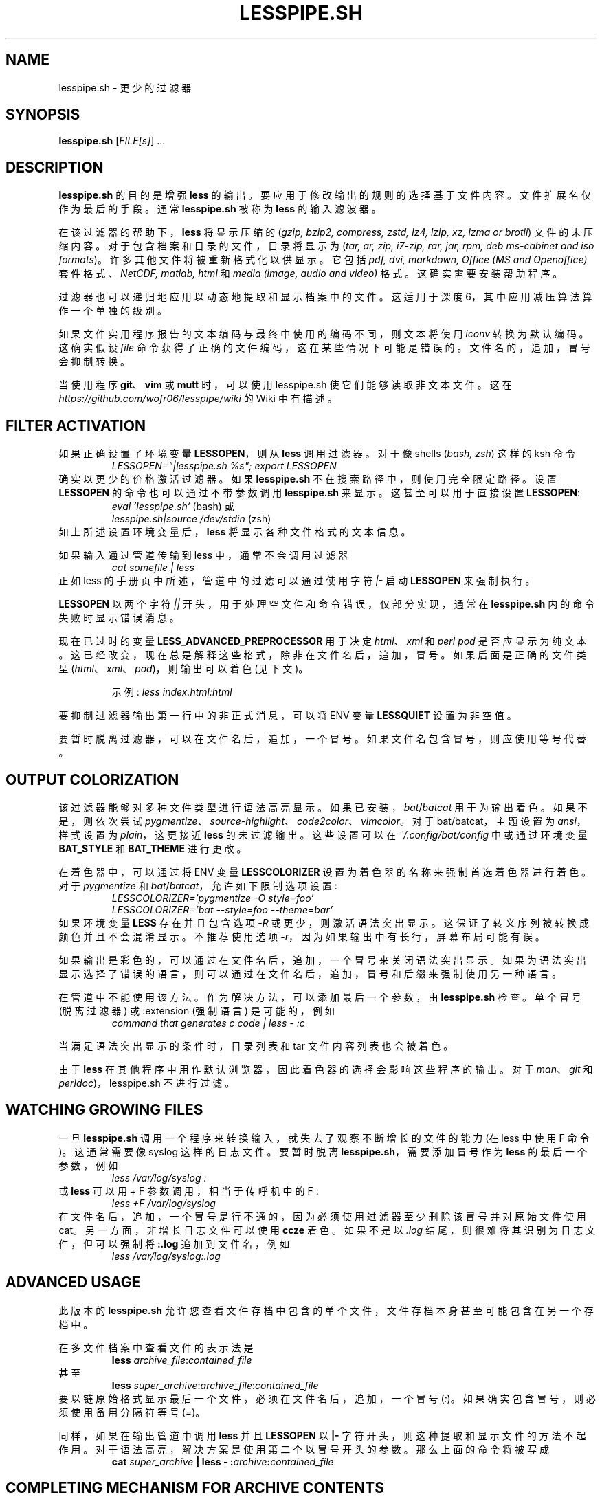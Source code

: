 .\" -*- coding: UTF-8 -*-
.\"*******************************************************************
.\"
.\" This file was generated with po4a. Translate the source file.
.\"
.\"*******************************************************************
.TH LESSPIPE.SH 1 "Jan 2023" lesspipe.sh "User Commands"
.SH NAME
lesspipe.sh \- 更少的过滤器
.SH SYNOPSIS
\fBlesspipe.sh\fP [\fIFILE[s]\fP] ...
.SH DESCRIPTION
.PP
\fBlesspipe.sh\fP 的目的是增强 \fBless\fP 的输出。要应用于修改输出的规则的选择基于文件内容。 文件扩展名仅作为最后的手段。 通常
\fBlesspipe.sh\fP 被称为 \fBless\fP 的输入滤波器。
.PP
在该过滤器的帮助下，\fBless\fP 将显示压缩的 (\fIgzip, bzip2, compress, zstd, lz4, lzip, xz, lzma or brotli\fP) 文件的未压缩内容。对于包含档案和目录的文件，目录将显示为 (\fItar, ar, zip, i7\-zip, rar, jar, rpm, deb ms\-cabinet and iso formats\fP)。 许多其他文件将被重新格式化以供显示。它包括 \fIpdf, dvi, markdown, Office (MS and Openoffice)\fP 套件格式、\fINetCDF, matlab, html\fP 和 \fImedia (image, audio and video)\fP 格式。这确实需要安装帮助程序。
.PP
过滤器也可以递归地应用以动态地提取和显示档案中的文件。这适用于深度 6，其中应用减压算法算作一个单独的级别。
.PP
如果文件实用程序报告的文本编码与最终中使用的编码不同，则文本将使用 \fIiconv\fP 转换为默认编码。这确实假设 \fIfile\fP
命令获得了正确的文件编码，这在某些情况下可能是错误的。文件名的，追加，冒号会抑制转换。
.PP
当使用程序 \fBgit\fP、\fBvim\fP 或 \fBmutt\fP 时，可以使用 lesspipe.sh 使它们能够读取非文本文件。这在
\fIhttps://github.com/wofr06/lesspipe/wiki\fP 的 Wiki 中有描述。
.SH "FILTER ACTIVATION"
如果正确设置了环境变量 \fBLESSOPEN\fP，则从 \fBless\fP 调用过滤器。对于像 shells (\fIbash, zsh\fP) 这样的 ksh
命令
.RS
\fILESSOPEN="|lesspipe.sh %s"; export LESSOPEN\fP
.RE
确实以更少的价格激活过滤器。如果 \fBlesspipe.sh\fP 不在搜索路径中，则使用完全限定路径。设置 \fBLESSOPEN\fP
的命令也可以通过不带参数调用 \fBlesspipe.sh\fP 来显示。 这甚至可以用于直接设置 \fBLESSOPEN\fP:
.RS
\fIeval `lesspipe.sh`\fP (bash) 或
.RE
.RS
\fIlesspipe.sh|source /dev/stdin\fP (zsh)
.RE
如上所述设置环境变量后，\fBless\fP 将显示各种文件格式的文本信息。
.PP
如果输入通过管道传输到 less 中，通常不会调用过滤器
.RS
\fIcat somefile | less\fP
.RE
正如 less 的手册页中所述，管道中的过滤可以通过使用字符 \fI|\-\fP 启动 \fBLESSOPEN\fP 来强制执行。
.PP
\fBLESSOPEN\fP 以两个字符 \fI||\fP 开头，用于处理空文件和命令错误，仅部分实现，通常在 \fBlesspipe.sh\fP
内的命令失败时显示错误消息。
.PP
现在已过时的变量 \fBLESS_ADVANCED_PREPROCESSOR\fP 用于决定 \fIhtml\fP、\fIxml\fP 和 \fIperl pod\fP
是否应显示为纯文本。这已经改变，现在总是解释这些格式，除非在文件名后，追加，冒号。如果后面是正确的文件类型
(\fIhtml\fP、\fIxml\fP、\fIpod\fP)，则输出可以着色 (见下文)。
.PP
.RS
示例: \fIless index.html:html\fP
.RE
.PP
要抑制过滤器输出第一行中的非正式消息，可以将 ENV 变量 \fBLESSQUIET\fP 设置为非空值。
.PP
要暂时脱离过滤器，可以在文件名后，追加，一个冒号。 如果文件名包含冒号，则应使用等号代替。
.SH "OUTPUT COLORIZATION"
该过滤器能够对多种文件类型进行语法高亮显示。如果已安装，\fIbat\fP/\fIbatcat\fP 用于为输出着色。如果不是，则依次尝试
\fIpygmentize\fP、\fIsource\-highlight\fP、\fIcode2color\fP、\fIvimcolor\fP。 对于
bat/batcat，主题设置为 \fIansi\fP，样式设置为 \fIplain\fP，这更接近 \fBless\fP 的未过滤输出。 这些设置可以在
\fI~/.config/bat/config\fP 中或通过环境变量 \fBBAT_STYLE\fP 和 \fBBAT_THEME\fP 进行更改。
.PP
在着色器中，可以通过将 ENV 变量 \fBLESSCOLORIZER\fP 设置为着色器的名称来强制首选着色器进行着色。对于 \fIpygmentize\fP 和
\fIbat\fP/\fIbatcat\fP，允许如下限制选项设置:
.RS
\fILESSCOLORIZER='pygmentize \-O style=foo'\fP
.RE
.RS
\fILESSCOLORIZER='bat \-\-style=foo \-\-theme=bar'\fP
.RE
如果环境变量 \fBLESS\fP 存在并且包含选项 \fI\-R\fP 或更少，则激活语法突出显示。这保证了转义序列被转换成颜色并且不会混淆显示。不推荐使用选项
\fI\-r\fP，因为如果输出中有长行，屏幕布局可能有误。
.PP
如果输出是彩色的，可以通过在文件名后，追加，一个冒号来关闭语法突出显示。如果为语法突出显示选择了错误的语言，则可以通过在文件名后，追加，冒号和后缀来强制使用另一种语言。
.PP
在管道中不能使用该方法。作为解决方法，可以添加最后一个参数，由 \fBlesspipe.sh\fP 检查。 单个冒号 (脱离过滤器) 或 :extension
(强制语言) 是可能的，例如
.RS
\fIcommand that generates c code | less \- :c\fP
.RE
.PP
当满足语法突出显示的条件时，目录列表和 tar 文件内容列表也会被着色。
.PP
由于 \fBless\fP 在其他程序中用作默认浏览器，因此着色器的选择会影响这些程序的输出。 对于 \fIman\fP、\fIgit\fP 和
\fIperldoc\fP)，lesspipe.sh 不进行过滤。
.SH "WATCHING GROWING FILES"
一旦 \fBlesspipe.sh\fP 调用一个程序来转换输入，就失去了观察不断增长的文件的能力 (在 less 中使用 F 命令)。这通常需要像
syslog 这样的日志文件。要暂时脱离 \fBlesspipe.sh\fP，需要添加冒号作为 \fBless\fP 的最后一个参数，例如
.RS
\fIless /var/log/syslog :\fP
.RE
或 \fBless\fP 可以用 + F 参数调用，相当于传呼机中的 F :
.RS
\fIless +F /var/log/syslog\fP
.RE
在文件名后，追加，一个冒号是行不通的，因为必须使用过滤器至少删除该冒号并对原始文件使用 cat。 另一方面，非增长日志文件可以使用 \fBccze\fP
着色。 如果不是以 \fI.log\fP 结尾，则很难将其识别为日志文件，但可以强制将 \fB:.log\fP 追加到文件名，例如
.RS
\fIless /var/log/syslog:.log\fP
.RE
.SH "ADVANCED USAGE"
此版本的 \fBlesspipe.sh\fP 允许您查看文件存档中包含的单个文件，文件存档本身甚至可能包含在另一个存档中。
.PP
在多文件档案中查看文件的表示法是
.RS
\fBless\fP \fIarchive_file\fP:\fIcontained_file\fP
.RE
甚至
.RS
\fBless\fP \fIsuper_archive\fP:\fIarchive_file\fP:\fIcontained_file\fP
.RE
要以链原始格式显示最后一个文件，必须在文件名后，追加，一个冒号 (\fI:\fP)。如果确实包含冒号，则必须使用备用分隔符等号 (\fI=\fP)。
.PP
同样，如果在输出管道中调用 \fBless\fP 并且 \fBLESSOPEN\fP 以 \fB|\-\fP
字符开头，则这种提取和显示文件的方法不起作用。对于语法高亮，解决方案是使用第二个以冒号开头的参数。那么上面的命令将被写成
.RS
\fBcat \fP\fIsuper_archive\fP\fB | less \- :\fP\fIarchive\fP\fB:\fP\fIcontained_file\fP
.RE
.PP
.SH "COMPLETING MECHANISM FOR ARCHIVE CONTENTS"
使用提供的 \fIlesscomplete\fP (对于 \fBzsh\fP 和 \fBbash\fP)，\fI_less\fP (对于 \fBzsh\fP) 和
\fIless_completion\fP (对于 \fBbash\fP) 文件，可以完成档案中文件的制表符完成。 在存档文件名后输入冒号 (:) 或等号
(=)，然后按 Tab 键触发补全机制。 这也适用于链式档案。文件 \fIlesscomplete\fP 和 \fIless_completion\fP 必须位于
\fB$PATH\fP 中列出的目录之一中，\fBzsh\fP 的函数 \fI_less\fP 必须位于 \fI$fpath\fP 列出的目录中。less_completion
脚本必须在 bash 初始化脚本中获取，例如在 \fI~/.bashrc\fP 中。可以使用命令添加新目录，例如 \fI~/scripts\fP 和
\fI~/.fpath\fP
.RS
\fBPATH\fP=\fI~/scripts:$PATH\fP 和 \fBfpath\fP=\fI(~/.fpath $fpath)\fP
.RE
.SH "USER DEFINED FILTERING"
lesspipe.sh 过滤可以由用户定义的程序替换或增强。这样的程序必须被称为 \fB.lessfilter\fP (并放在用户主目录中) 或
\fBlessfilter\fP (并且可以从 \fB$PATH\fP) 中提到的目录访问。 如果过滤是在该脚本中完成的，它必须是可执行的并且必须以退出代码 0
结束。否则，非零退出代码意味着过滤留给 lesspipe.sh。
.PP
此机制可用于为新格式添加过滤或例如禁止对某些文件类型的过滤。
.SH AUTHOR
沃尔夫冈・弗里贝尔
.SH "REPORTING BUGS"
向 <wp.friebel AT gmail DOT com> 报告错误。
.SH COPYRIGHT
Copyright \(co 2005\-2023 Wolfgang Friebel
.br
This is free software;  see the source for copying conditions.   There is NO
warranty;  not even for MERCHANTABILITY or FITNESS FOR A PARTICULAR
PURPOSE.
.SH "SEE ALSO"
less(1)
.PP
\fBlesspipe.sh\fP 的说明也包含在源代码包中的 README 文件中
.PP
.SH [手册页中文版]
.PP
本翻译为免费文档；阅读
.UR https://www.gnu.org/licenses/gpl-3.0.html
GNU 通用公共许可证第 3 版
.UE
或稍后的版权条款。因使用该翻译而造成的任何问题和损失完全由您承担。
.PP
该中文翻译由 wtklbm
.B <wtklbm@gmail.com>
根据个人学习需要制作。
.PP
项目地址:
.UR \fBhttps://github.com/wtklbm/manpages-chinese\fR
.ME 。

